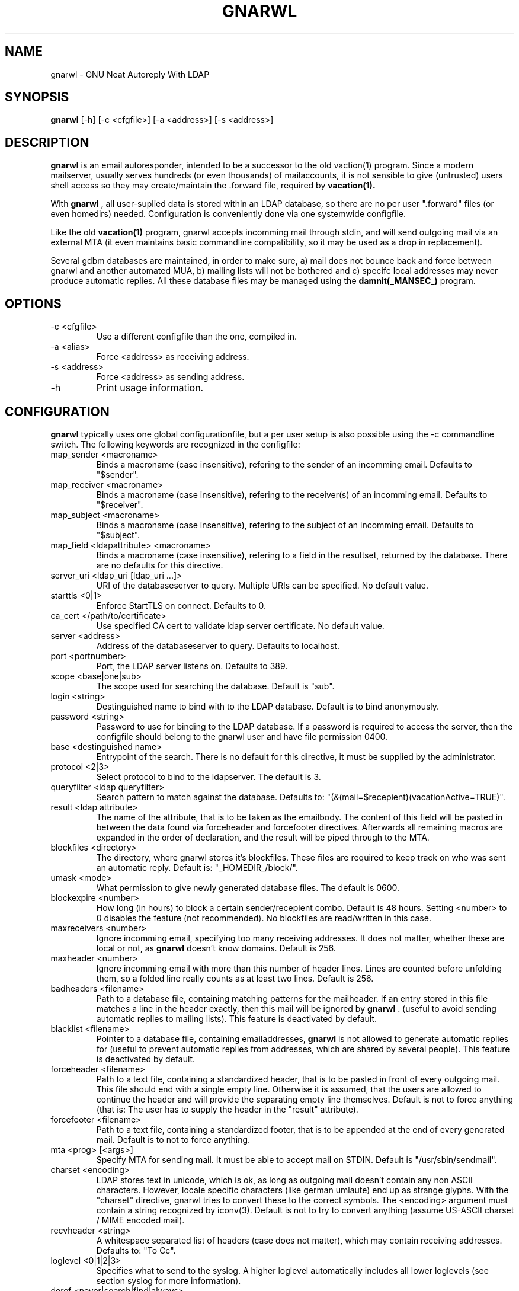 .TH GNARWL _MANSEC_
.SH NAME 
gnarwl \- GNU Neat Autoreply With LDAP

.SH SYNOPSIS
.B gnarwl 
[\-h]
[\-c\ <cfgfile>]
[\-a\ <address>]
[\-s\ <address>]

.SH DESCRIPTION
.B gnarwl 
is an email autoresponder, intended to be a successor to the old
vaction(1) program. Since a modern mailserver, usually serves hundreds 
(or even thousands) of mailaccounts, it is not sensible to give
(untrusted) users shell access so they may create/maintain the .forward file,
required by 
.B vacation(1).
.P
With 
.B gnarwl
, all user-suplied data is stored within an LDAP database, so 
there are no per user ".forward" files (or even homedirs) needed.
Configuration is conveniently done via one systemwide configfile. 
.P
Like the old 
.B vacation(1)
program, gnarwl accepts incomming mail through
stdin, and will send outgoing mail via an external MTA (it even maintains
basic commandline compatibility, so it may be used as a drop in
replacement).
.P
Several gdbm databases are maintained, in order to make sure, a) mail does not
bounce back and force between gnarwl and another automated MUA, b) mailing
lists will not be bothered and c) specifc local addresses may never produce 
automatic replies.
All these database files may be managed using the 
.B damnit(_MANSEC_)
program.

.P
.SH OPTIONS
.IP "-c <cfgfile>"
Use a different configfile than the one, compiled in.

.IP "-a <alias>"
Force <address> as receiving address.

.IP "-s <address>"
Force <address> as sending address.

.IP -h 
Print usage information.

.SH CONFIGURATION
.B gnarwl
typically uses one global configurationfile, but a per user setup is also
possible using the -c commandline switch. The following keywords are
recognized in the configfile:

.IP "map_sender <macroname>"
Binds a macroname (case insensitive), refering to the sender of an incomming 
email. Defaults to "$sender".

.IP "map_receiver <macroname>"
Binds a macroname (case insensitive), refering to the receiver(s) of an 
incomming email. Defaults to "$receiver".

.IP "map_subject <macroname>"
Binds a macroname (case insensitive), refering to the subject of an incomming 
email. Defaults to "$subject".

.IP "map_field <ldapattribute> <macroname>"
Binds a macroname (case insensitive), refering to a field in the resultset, 
returned by the database. There are no defaults for this directive.

.IP "server_uri <ldap_uri [ldap_uri ...]>"
URI of the databaseserver to query. Multiple URIs can be specified. No default value.

.IP "starttls <0|1>"
Enforce StartTLS on connect. Defaults to 0.

.IP "ca_cert </path/to/certificate>"
Use specified CA cert to validate ldap server certificate. No default value.

.IP "server <address>"
Address of the databaseserver to query. Defaults to localhost.

.IP "port <portnumber>"
Port, the LDAP server listens on. Defaults to 389.

.IP "scope <base|one|sub>"
The scope used for searching the database. Default is "sub".

.IP "login <string>"
Destinguished name to bind with to the LDAP database. Default is to bind 
anonymously.

.IP "password <string>"
Password to use for binding to the LDAP database. If a password is required
to access the server, then the configfile should belong to the gnarwl user 
and have file permission 0400.

.IP "base <destinguished name>"
Entrypoint of the search. There is no default for this directive, it must
be supplied by the administrator.

.IP "protocol <2|3>
Select protocol to bind to the ldapserver. The default is 3.

.IP "queryfilter <ldap queryfilter>"
Search pattern to match against the database. Defaults to:
"(&(mail=$recepient)(vacationActive=TRUE)".

.IP "result <ldap attribute>"
The name of the attribute, that is to be taken as the emailbody. The content
of this field will be pasted in between the data found via forceheader and 
forcefooter directives. Afterwards all remaining macros are expanded in the
order of declaration, and the result will be piped through to the MTA.

.IP "blockfiles <directory>"
The directory, where gnarwl stores it's blockfiles. These files are
required to keep track on who was sent an automatic reply. Default is:
"_HOMEDIR_/block/".

.IP "umask <mode>
What permission to give newly generated database files. The default is
0600.

.IP "blockexpire <number>"
How long (in hours) to block a certain sender/recepient combo. Default is
48 hours. Setting <number> to 0 disables the feature (not recommended). No
blockfiles are read/written in this case.

.IP "maxreceivers <number>"
Ignore incomming email, specifying too many receiving addresses. It does
not matter, whether these are local or not, as 
.B gnarwl 
doesn't know domains. Default is 256.

.IP "maxheader <number>"
Ignore incomming email with more than this number of header lines. Lines are
counted before unfolding them, so a folded line really counts as at least
two lines. Default is 256.

.IP "badheaders <filename>"
Path to a database file, containing matching patterns for the mailheader.
If an entry stored in this file matches a line in the header exactly, then
this mail will be ignored by
.B gnarwl
\&. (useful to avoid sending automatic replies to mailing lists). This feature
is deactivated by default.

.IP "blacklist <filename>"
Pointer to a database file, containing emailaddresses, 
.B gnarwl
is not allowed
to generate automatic replies for (useful to prevent automatic replies from 
addresses, which are shared by several people). This feature is deactivated 
by default.

.IP "forceheader <filename>"
Path to a text file, containing a standardized header, that is to be 
pasted in front of every outgoing mail. This file should end with a single
empty line. Otherwise it is assumed, that the users are allowed to
continue the header and will provide the separating empty line themselves.
Default is not to force anything (that is: The user has to supply the header
in the "result" attribute).

.IP "forcefooter <filename>"
Path to a text file, containing a standardized footer, that is to be appended
at the end of every generated mail. Default is to not to force anything.

.IP "mta <prog> [<args>]"
Specify MTA for sending mail. It must be able to accept mail on STDIN.
Default is "/usr/sbin/sendmail".

.IP "charset <encoding>"
LDAP stores text in unicode, which is ok, as long as outgoing mail doesn't
contain any non ASCII characters. However, locale specific characters (like
german umlaute) end up as strange glyphs. With the "charset" directive,
gnarwl tries to convert these to the correct symbols. The <encoding> argument
must contain a string recognized by iconv(3).
Default is not to try to convert anything (assume US-ASCII charset / MIME
encoded mail).

.IP "recvheader <string>"
A whitespace separated list of headers (case does not matter), which may
contain receiving addresses. Defaults to: "To Cc".

.IP "loglevel <0|1|2|3>"
Specifies what to send to the syslog. A higher loglevel
automatically includes all lower loglevels (see section syslog for more 
information).

.IP "deref <never|search|find|always>"
Controls what LDAP alias dereferencing will be performed. Default is "find".

.SH SYSLOG
Since 
.B gnarwl
is not meant to be invoked by anything but the mailsystem,
it'll never print out messages to the systemconsole, but logs them via 
syslog(3), using the facility "mail". A log line is always of the following
format:
.P
<level>/<origin> <message>
.P
The <level> field indicates the severity of the message, it corresponds to the
"loglevel" config directive. Possible values are:
.P
.IP "CRIT (loglevel 0)"
Critical messages. 
.B gnarwl cannot continue and will die with a non-zero exit 
code. This usually causes the mailsystem to bounce mail.

.IP "WARN (loglevel 1)"
A warning. 
.B gnarwl 
can will continue, but not with the full/intended functionality.

.IP "INFO (loglevel 2)"
Status information. A message in the INFO loglevel indicates normal
behaviour.

.IP "DEBUG (loglevel 3)" 
Debugging information. 
.B gnarwl will log a lot of information on how mail is processed. 

.P
The <origin> field gives a short hint about what caused the log entry in 
question, while <message> contains a short description of what actually
happened.


.SH AUTHOR
Patrick Ahlbrecht <p.ahlbrecht@billiton.de>

.SH SEE ALSO
.BR vacation (1),
.BR postfix (1),
.BR iconv (1),
.BR damnit (_MANSEC_),
.BR rfc822

.SH FILES
.I _CONFDIR_/gnarwl.cfg 
.RS 
main configuration file.
.RE
.P
.I _HOMEDIR_/.forward
.RS 
forward file for the mailsystem.
.RE
.P
.I _HOMEDIR_/blacklist.db
.RS
.B gnarwl 
won't send an autoreply for anyone whose emailaddress is listed
herin.
.RE
.P
.I _HOMEDIR_/badheaders.db
.RS
.B gnarwl 
will ignore mail, it is able to match a headerline with an entry in
this file. Case is significant, no wildcards are expanded.
.RE
.P
.I _HOMEDIR_/header.txt
.RS
Standard header to paste in front of every outgoing mail.
.RE
.P
.I _HOMEDIR_/footer.txt
.RS
Standard footer to append to every outgoing mail.
.RE
.P
.I _HOMEDIR_/block/*
.RS 
block files.
.RE
.P

